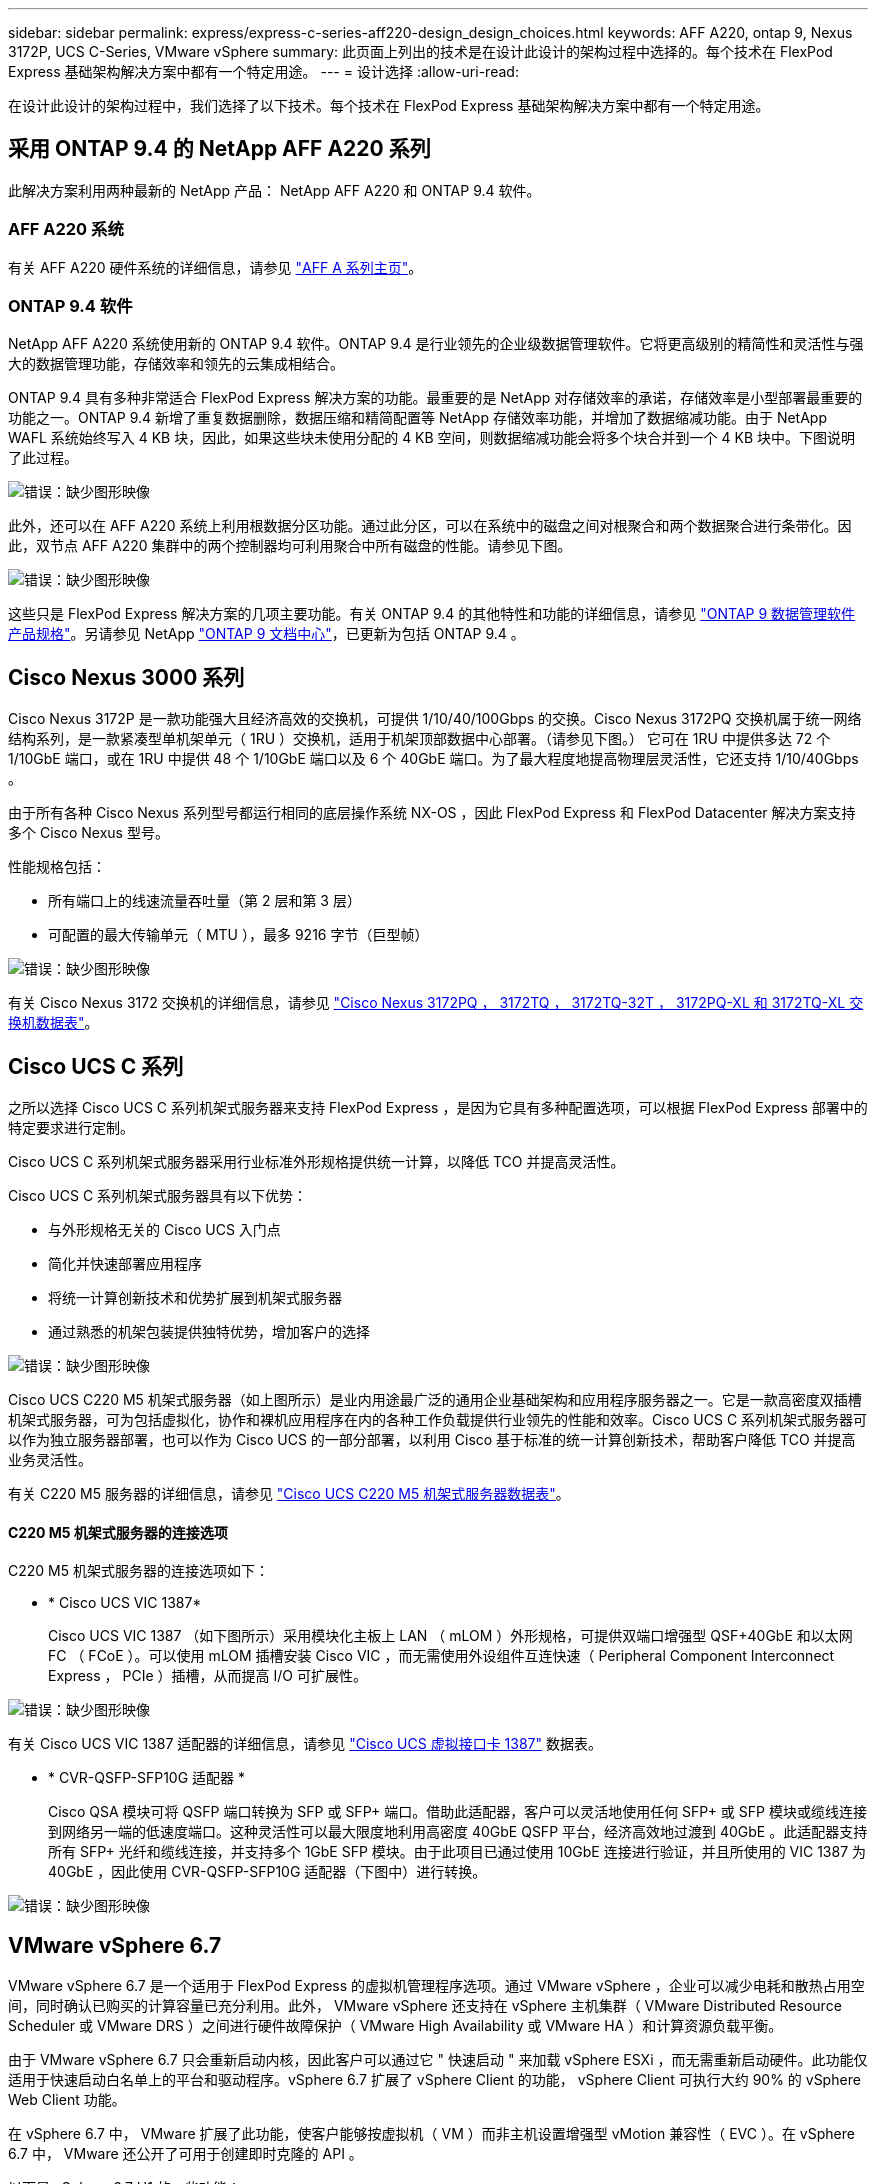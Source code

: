 ---
sidebar: sidebar 
permalink: express/express-c-series-aff220-design_design_choices.html 
keywords: AFF A220, ontap 9, Nexus 3172P, UCS C-Series, VMware vSphere 
summary: 此页面上列出的技术是在设计此设计的架构过程中选择的。每个技术在 FlexPod Express 基础架构解决方案中都有一个特定用途。 
---
= 设计选择
:allow-uri-read: 


在设计此设计的架构过程中，我们选择了以下技术。每个技术在 FlexPod Express 基础架构解决方案中都有一个特定用途。



== 采用 ONTAP 9.4 的 NetApp AFF A220 系列

此解决方案利用两种最新的 NetApp 产品： NetApp AFF A220 和 ONTAP 9.4 软件。



=== AFF A220 系统

有关 AFF A220 硬件系统的详细信息，请参见 https://www.netapp.com/us/products/storage-systems/all-flash-array/aff-a-series.aspx["AFF A 系列主页"^]。



=== ONTAP 9.4 软件

NetApp AFF A220 系统使用新的 ONTAP 9.4 软件。ONTAP 9.4 是行业领先的企业级数据管理软件。它将更高级别的精简性和灵活性与强大的数据管理功能，存储效率和领先的云集成相结合。

ONTAP 9.4 具有多种非常适合 FlexPod Express 解决方案的功能。最重要的是 NetApp 对存储效率的承诺，存储效率是小型部署最重要的功能之一。ONTAP 9.4 新增了重复数据删除，数据压缩和精简配置等 NetApp 存储效率功能，并增加了数据缩减功能。由于 NetApp WAFL 系统始终写入 4 KB 块，因此，如果这些块未使用分配的 4 KB 空间，则数据缩减功能会将多个块合并到一个 4 KB 块中。下图说明了此过程。

image:express-c-series-aff220-design_image5.png["错误：缺少图形映像"]

此外，还可以在 AFF A220 系统上利用根数据分区功能。通过此分区，可以在系统中的磁盘之间对根聚合和两个数据聚合进行条带化。因此，双节点 AFF A220 集群中的两个控制器均可利用聚合中所有磁盘的性能。请参见下图。

image:express-c-series-aff220-design_image6.png["错误：缺少图形映像"]

这些只是 FlexPod Express 解决方案的几项主要功能。有关 ONTAP 9.4 的其他特性和功能的详细信息，请参见 https://www.netapp.com/us/media/ds-3231.pdf["ONTAP 9 数据管理软件产品规格"^]。另请参见 NetApp http://docs.netapp.com/ontap-9/index.jsp["ONTAP 9 文档中心"^]，已更新为包括 ONTAP 9.4 。



== Cisco Nexus 3000 系列

Cisco Nexus 3172P 是一款功能强大且经济高效的交换机，可提供 1/10/40/100Gbps 的交换。Cisco Nexus 3172PQ 交换机属于统一网络结构系列，是一款紧凑型单机架单元（ 1RU ）交换机，适用于机架顶部数据中心部署。（请参见下图。） 它可在 1RU 中提供多达 72 个 1/10GbE 端口，或在 1RU 中提供 48 个 1/10GbE 端口以及 6 个 40GbE 端口。为了最大程度地提高物理层灵活性，它还支持 1/10/40Gbps 。

由于所有各种 Cisco Nexus 系列型号都运行相同的底层操作系统 NX-OS ，因此 FlexPod Express 和 FlexPod Datacenter 解决方案支持多个 Cisco Nexus 型号。

性能规格包括：

* 所有端口上的线速流量吞吐量（第 2 层和第 3 层）
* 可配置的最大传输单元（ MTU ），最多 9216 字节（巨型帧）


image:express-c-series-aff220-design_image7.png["错误：缺少图形映像"]

有关 Cisco Nexus 3172 交换机的详细信息，请参见 https://www.cisco.com/c/en/us/products/collateral/switches/nexus-3000-series-switches/data_sheet_c78-729483.html["Cisco Nexus 3172PQ ， 3172TQ ， 3172TQ-32T ， 3172PQ-XL 和 3172TQ-XL 交换机数据表"^]。



== Cisco UCS C 系列

之所以选择 Cisco UCS C 系列机架式服务器来支持 FlexPod Express ，是因为它具有多种配置选项，可以根据 FlexPod Express 部署中的特定要求进行定制。

Cisco UCS C 系列机架式服务器采用行业标准外形规格提供统一计算，以降低 TCO 并提高灵活性。

Cisco UCS C 系列机架式服务器具有以下优势：

* 与外形规格无关的 Cisco UCS 入门点
* 简化并快速部署应用程序
* 将统一计算创新技术和优势扩展到机架式服务器
* 通过熟悉的机架包装提供独特优势，增加客户的选择


image:express-c-series-aff220-design_image8.png["错误：缺少图形映像"]

Cisco UCS C220 M5 机架式服务器（如上图所示）是业内用途最广泛的通用企业基础架构和应用程序服务器之一。它是一款高密度双插槽机架式服务器，可为包括虚拟化，协作和裸机应用程序在内的各种工作负载提供行业领先的性能和效率。Cisco UCS C 系列机架式服务器可以作为独立服务器部署，也可以作为 Cisco UCS 的一部分部署，以利用 Cisco 基于标准的统一计算创新技术，帮助客户降低 TCO 并提高业务灵活性。

有关 C220 M5 服务器的详细信息，请参见 https://www.cisco.com/c/en/us/products/collateral/servers-unified-computing/ucs-c-series-rack-servers/datasheet-c78-739281.html["Cisco UCS C220 M5 机架式服务器数据表"^]。



==== C220 M5 机架式服务器的连接选项

C220 M5 机架式服务器的连接选项如下：

* * Cisco UCS VIC 1387*
+
Cisco UCS VIC 1387 （如下图所示）采用模块化主板上 LAN （ mLOM ）外形规格，可提供双端口增强型 QSF+40GbE 和以太网 FC （ FCoE ）。可以使用 mLOM 插槽安装 Cisco VIC ，而无需使用外设组件互连快速（ Peripheral Component Interconnect Express ， PCIe ）插槽，从而提高 I/O 可扩展性。



image:express-c-series-aff220-design_image9.png["错误：缺少图形映像"]

有关 Cisco UCS VIC 1387 适配器的详细信息，请参见 https://www.cisco.com/c/en/us/products/interfaces-modules/ucs-virtual-interface-card-1387/index.html["Cisco UCS 虚拟接口卡 1387"^] 数据表。

* * CVR-QSFP-SFP10G 适配器 *
+
Cisco QSA 模块可将 QSFP 端口转换为 SFP 或 SFP+ 端口。借助此适配器，客户可以灵活地使用任何 SFP+ 或 SFP 模块或缆线连接到网络另一端的低速度端口。这种灵活性可以最大限度地利用高密度 40GbE QSFP 平台，经济高效地过渡到 40GbE 。此适配器支持所有 SFP+ 光纤和缆线连接，并支持多个 1GbE SFP 模块。由于此项目已通过使用 10GbE 连接进行验证，并且所使用的 VIC 1387 为 40GbE ，因此使用 CVR-QSFP-SFP10G 适配器（下图中）进行转换。



image:express-c-series-aff220-design_image10.png["错误：缺少图形映像"]



== VMware vSphere 6.7

VMware vSphere 6.7 是一个适用于 FlexPod Express 的虚拟机管理程序选项。通过 VMware vSphere ，企业可以减少电耗和散热占用空间，同时确认已购买的计算容量已充分利用。此外， VMware vSphere 还支持在 vSphere 主机集群（ VMware Distributed Resource Scheduler 或 VMware DRS ）之间进行硬件故障保护（ VMware High Availability 或 VMware HA ）和计算资源负载平衡。

由于 VMware vSphere 6.7 只会重新启动内核，因此客户可以通过它 " 快速启动 " 来加载 vSphere ESXi ，而无需重新启动硬件。此功能仅适用于快速启动白名单上的平台和驱动程序。vSphere 6.7 扩展了 vSphere Client 的功能， vSphere Client 可执行大约 90% 的 vSphere Web Client 功能。

在 vSphere 6.7 中， VMware 扩展了此功能，使客户能够按虚拟机（ VM ）而非主机设置增强型 vMotion 兼容性（ EVC ）。在 vSphere 6.7 中， VMware 还公开了可用于创建即时克隆的 API 。

以下是 vSphere 6.7 U1 的一些功能：

* 功能全面的基于 Web 的 HTML5 vSphere Client
* 适用于 NVIDIA GRID vGPU VM 的 VMotion 。支持 Intel FPGA 。
* vCenter Server Converge Tool 可从外部 PSC 迁移到内部 PC 。
* vSAN 增强功能（ HCI 更新）。
* 增强的内容库。


有关 vSphere 6.7 U1 的详细信息，请参见 https://blogs.vmware.com/vsphere/2018/10/whats-new-in-vcenter-server-6-7-update-1.html["vCenter Server 6.7 Update 1 中的新增功能"^]。虽然此解决方案已通过 vSphere 6.7 的验证，但它支持任何经 NetApp 互操作性表工具认证可与其他组件配合使用的 vSphere 版本。NetApp 建议部署 vSphere 6.7U1 以修复其问题并增强其功能。



== 启动架构

以下是 FlexPod 快速启动架构支持的选项：

* iSCSI SAN LUN
* Cisco FlexFlash SD 卡
* 本地磁盘


由于 FlexPod 数据中心是从 iSCSI LUN 启动的，因此通过对 FlexPod Express 使用 iSCSI 启动来增强解决方案的易管理性。

link:express-c-series-aff220-design_solution_verification.html["接下来：解决方案验证。"]
